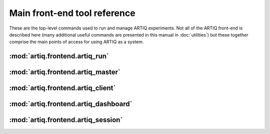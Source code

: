 Main front-end tool reference 
============================= 

These are the top-level commands used to run and manage ARTIQ experiments. Not all of the ARTIQ front-end is described here (many additional useful commands are presented in this manual in :doc:`utilities`) but these together comprise the main points of access for using ARTIQ as a system. 

:mod:`artiq.frontend.artiq_run`
-------------------------------

.. argparse::
   :ref: artiq.frontend.artiq_run.get_argparser
   :prog: artiq_run
   :nodefault: 

.. _frontend-artiq-master:

:mod:`artiq.frontend.artiq_master`
----------------------------------

.. argparse::
   :ref: artiq.frontend.artiq_master.get_argparser
   :prog: artiq_master
   :nodefault:
   
.. _frontend-artiq-client:

:mod:`artiq.frontend.artiq_client`
----------------------------------

.. argparse::
   :ref: artiq.frontend.artiq_client.get_argparser
   :prog: artiq_client
   :nodefault: 


.. _frontend-artiq-dashboard:

:mod:`artiq.frontend.artiq_dashboard`
-------------------------------------

.. argparse::
   :ref: artiq.frontend.artiq_dashboard.get_argparser
   :prog: artiq_dashboard
   :nodefault:

:mod:`artiq.frontend.artiq_session`
-----------------------------------

.. argparse::
   :ref: artiq.frontend.artiq_session.get_argparser
   :prog: artiq_session
   :nodefault:
